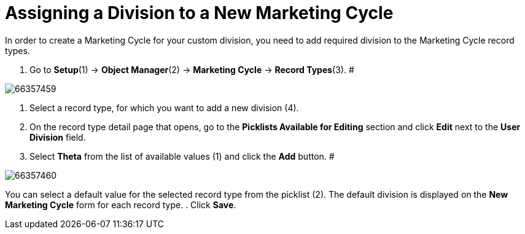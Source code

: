 = Assigning a Division to a New Marketing Cycle

In order to create a Marketing Cycle for your custom division, you need
to add required division to the Marketing Cycle record types.

. Go to *Setup*(1) → *Object Manager*(2) → *Marketing Cycle* → *Record
Types*(3).
#

image:66357459.png[]


. Select a record type, for which you want to add a new division (4).
. On the record type detail page that opens, go to the *Picklists
Available for Editing* section and click *Edit* next to the *User
Division* field.
. Select *Theta* from the list of available values (1) and click the
*Add* button.
#

image:66357460.png[]

[.confluence-information-macro-information]#You can select a default
value for the selected record type from the picklist (2). The default
division is displayed on the *New Marketing Cycle* form for each record
type.#
. Click *Save*.
